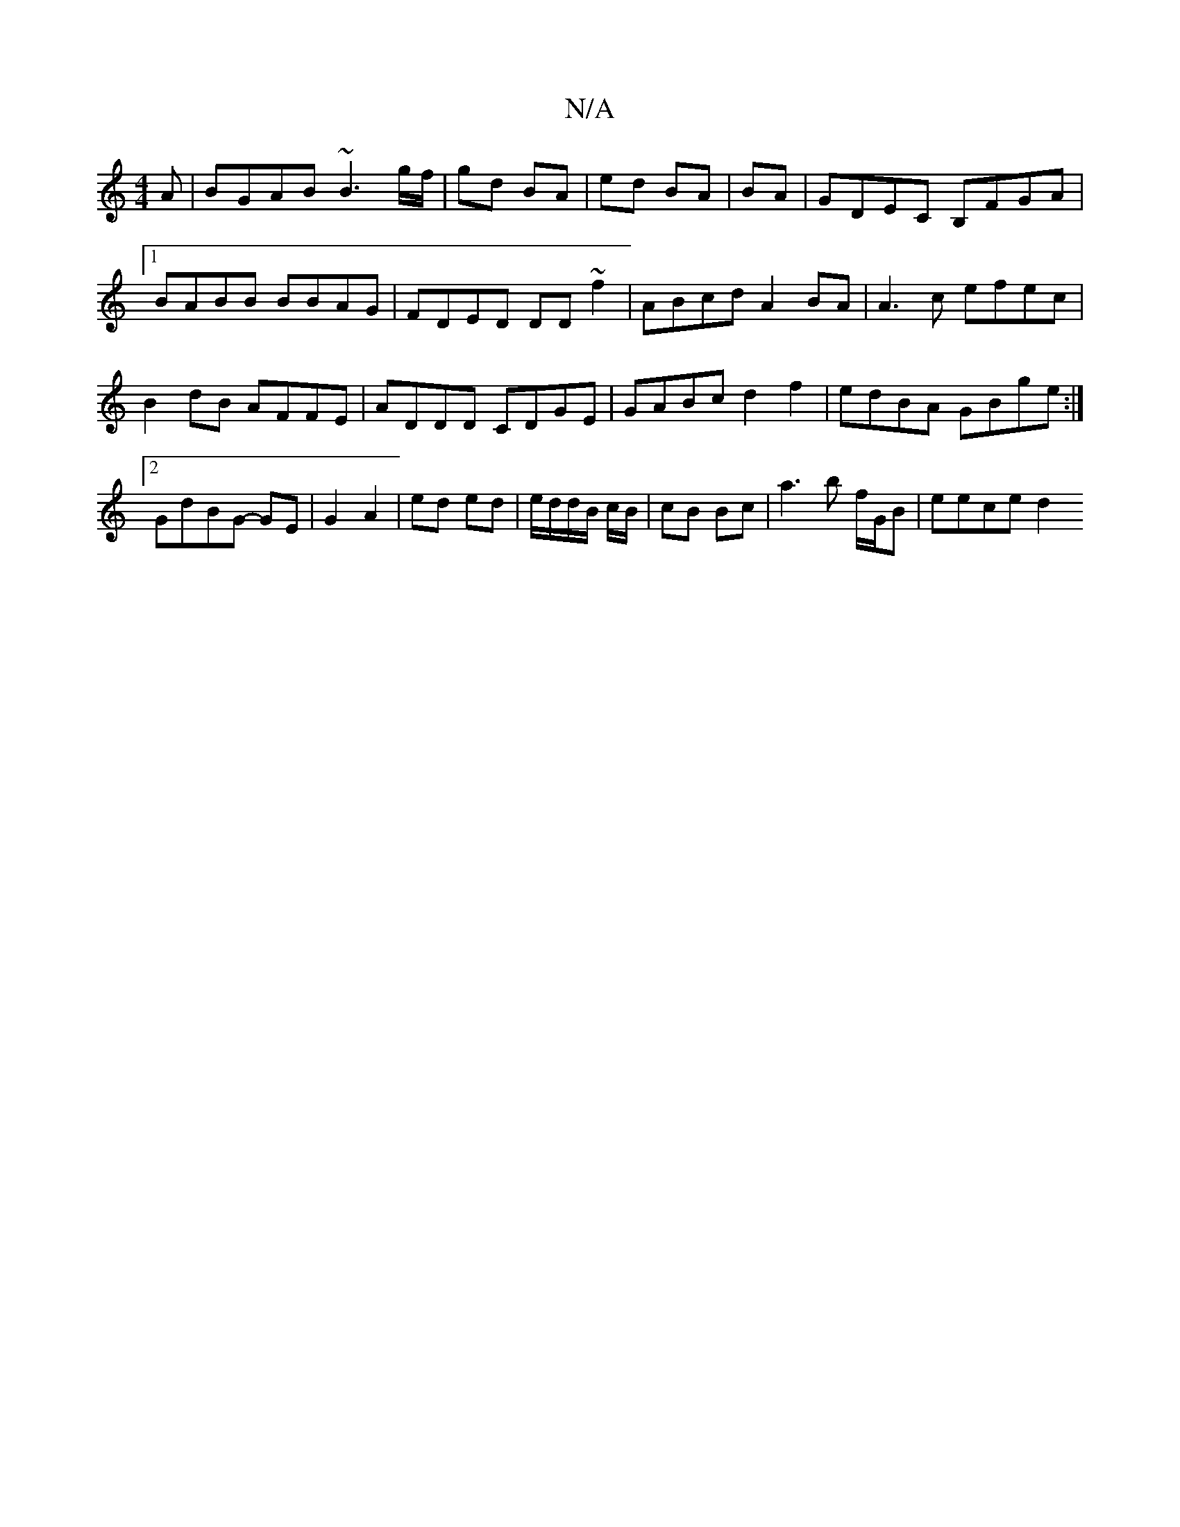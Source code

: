 X:1
T:N/A
M:4/4
R:N/A
K:Cmajor
A | BGAB ~B3 g/f/|gd BA|ed BA|BA|GDEC B,FGA|1 BABB BBAG|FDED DD~f2|ABcd A2 BA|A3c efec|B2dB AFFE|ADDD CDGE|GABc d2 f2|edBA GBge:|2 GdBG- GE |G2 A2 | ed ed | e/d/d/B/ c/B/ | cB Bc | a3b f/G/B | eece d2